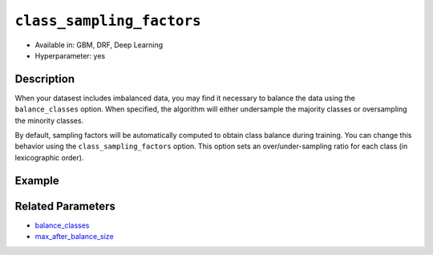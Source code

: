``class_sampling_factors``
--------------------------

- Available in: GBM, DRF, Deep Learning
- Hyperparameter: yes

Description
~~~~~~~~~~~

When your datasest includes imbalanced data, you may find it necessary to balance the data using the ``balance_classes`` option. When specified, the algorithm will either undersample the majority classes or oversampling the minority classes. 

By default, sampling factors will be automatically computed to obtain class balance during training. You can change this behavior using the ``class_sampling_factors`` option. This option sets an over/under-sampling ratio for each class (in lexicographic order).

Example
~~~~~~~



Related Parameters
~~~~~~~~~~~~~~~~~~

- `balance_classes <balance_classes.html>`__
- `max_after_balance_size <max_after_balance_size.html>`__